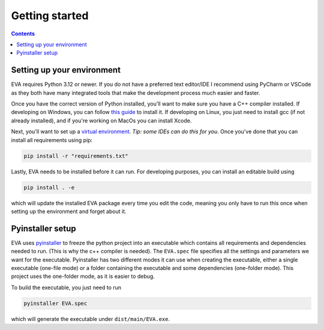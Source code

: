 Getting started
====================

.. contents:: Contents
    :depth: 3
    :local:

Setting up your environment
------------------------------
EVA requires Python 3.12 or newer. If you do not have a preferred text editor/IDE I recommend using PyCharm or VSCode
as they both have many integrated tools that make the development process much easier and faster.

Once you have the correct version of Python installed, you'll want to make sure you have a C++ compiler installed.
If developing on Windows, you can follow `this guide`_ to install it.
If developing on Linux, you just need to install gcc (if not already installed), and if you're working on MacOs you can install Xcode.

Next, you'll want to set up a `virtual environment`_. *Tip: some IDEs can do this for you*. Once you've done that you can install all requirements using pip:

.. _this guide: https://github.com/bycloudai/InstallVSBuildToolsWindows
.. _virtual environment: https://docs.python.org/3/library/venv.html

.. code-block::

    pip install -r "requirements.txt"


Lastly, EVA needs to be installed before it can run. For developing purposes, you can install an editable build using

.. code-block::

    pip install . -e

which will update the installed EVA package every time you edit the code, meaning you only have to run this
once when setting up the environment and forget about it.

Pyinstaller setup
----------------------
EVA uses pyinstaller_ to freeze the python project into an executable which contains all requirements and
dependencies needed to run. (This is why the c++ compiler is needed). The ``EVA.spec`` file specifies all the settings
and parameters we want for the executable. Pyinstaller has two different modes it can use when creating the
executable, either a single executable (one-file mode) or a folder containing the executable and some dependencies
(one-folder mode). This project uses the one-folder mode, as it is easier to debug.

To build the executable, you just need to run

.. code-block::

    pyinstaller EVA.spec

which will generate the executable under ``dist/main/EVA.exe``.

.. _pyinstaller: https://pyinstaller.org/en/stable/
